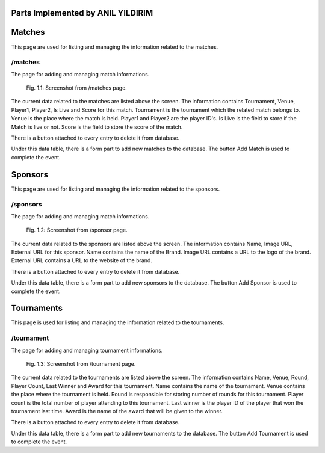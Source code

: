 Parts Implemented by ANIL YILDIRIM
==================================

Matches
=======
This page are used for listing and managing the information related to the matches.

/matches
--------
The page for adding and managing match informations.

.. figure:: static/matches.png
      :scale: 80 %
      :alt: Screenshot of Matches Admin Panel Page

      Fig. 1.1: Screenshot from /matches page.

The current data related to the matches are listed above the screen.
The information contains Tournament, Venue, Player1, Player2, Is Live and Score for this match.
Tournament is the tournament which the related match belongs to.
Venue is the place where the match is held.
Player1 and Player2 are the player ID's.
Is Live is the field to store if the Match is live or not.
Score is the field to store the score of the match.

There is a button attached to every entry to delete it from database.

Under this data table, there is a form part to add new matches to the database.
The button Add Match is used to complete the event.


Sponsors
========
This page are used for listing and managing the information related to the sponsors.

/sponsors
---------
The page for adding and managing match informations.

.. figure:: static/sponsors.png
      :scale: 80 %
      :alt: Screenshot of Sponsors Admin Panel Page

      Fig. 1.2: Screenshot from /sponsor page.

The current data related to the sponsors are listed above the screen.
The information contains Name, Image URL, External URL for this sponsor.
Name contains the name of the Brand.
Image URL contains a URL to the logo of the brand.
External URL contains a URL to the website of the brand.

There is a button attached to every entry to delete it from database.

Under this data table, there is a form part to add new sponsors to the database.
The button Add Sponsor is used to complete the event.


Tournaments
===========
This page is used for listing and managing the information related to the tournaments.

/tournament
-----------
The page for adding and managing tournament informations.

.. figure:: static/tournaments.png
      :scale: 80 %
      :alt: Screenshot of Tournaments Admin Panel Page

      Fig. 1.3: Screenshot from /tournament page.

The current data related to the tournaments are listed above the screen.
The information contains Name, Venue, Round, Player Count, Last Winner and Award for this tournament.
Name contains the name of the tournament.
Venue contains the place where the tournament is held.
Round is responsible for storing number of rounds for this tournament.
Player count is the total number of player attending to this tournament.
Last winner is the player ID of the player that won the tournament last time.
Award is the name of the award that will be given to the winner.

There is a button attached to every entry to delete it from database.

Under this data table, there is a form part to add new tournaments to the database.
The button Add Tournament is used to complete the event.